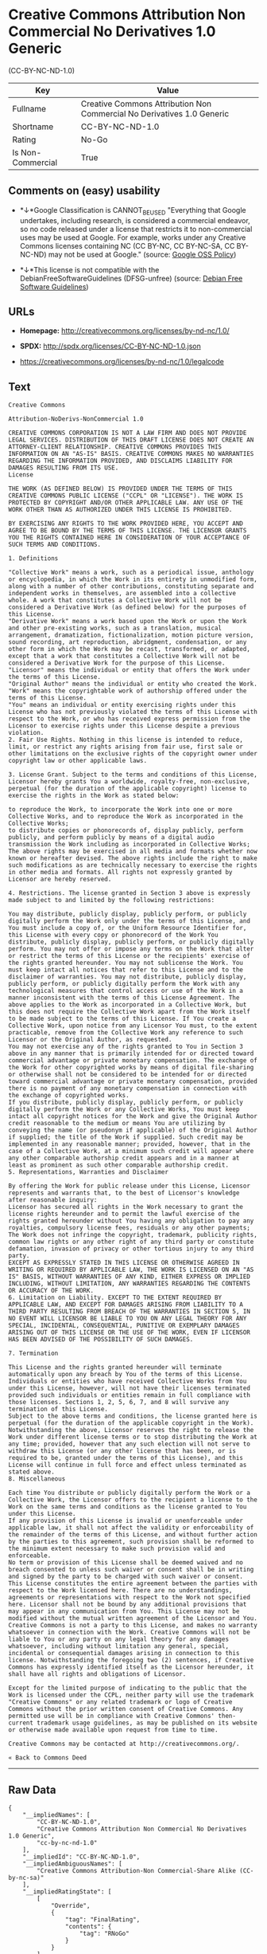 * Creative Commons Attribution Non Commercial No Derivatives 1.0 Generic
(CC-BY-NC-ND-1.0)

| Key                 | Value                                                                    |
|---------------------+--------------------------------------------------------------------------|
| Fullname            | Creative Commons Attribution Non Commercial No Derivatives 1.0 Generic   |
| Shortname           | CC-BY-NC-ND-1.0                                                          |
| Rating              | No-Go                                                                    |
| Is Non-Commercial   | True                                                                     |

** Comments on (easy) usability

- *↓*Google Classification is CANNOT_BE_USED "Everything that Google
  undertakes, including research, is considered a commercial endeavor,
  so no code released under a license that restricts it to
  non-commercial uses may be used at Google. For example, works under
  any Creative Commons licenses containing NC (CC BY-NC, CC BY-NC-SA, CC
  BY-NC-ND) may not be used at Google." (source:
  [[https://opensource.google.com/docs/thirdparty/licenses/][Google OSS
  Policy]])

- *↓*This license is not compatible with the
  DebianFreeSoftwareGuidelines (DFSG-unfree) (source:
  [[https://wiki.debian.org/DFSGLicenses][Debian Free Software
  Guidelines]])

** URLs

- *Homepage:* http://creativecommons.org/licenses/by-nd-nc/1.0/

- *SPDX:* http://spdx.org/licenses/CC-BY-NC-ND-1.0.json

- https://creativecommons.org/licenses/by-nd-nc/1.0/legalcode

** Text

#+BEGIN_EXAMPLE
    Creative Commons

    Attribution-NoDerivs-NonCommercial 1.0

    CREATIVE COMMONS CORPORATION IS NOT A LAW FIRM AND DOES NOT PROVIDE LEGAL SERVICES. DISTRIBUTION OF THIS DRAFT LICENSE DOES NOT CREATE AN ATTORNEY-CLIENT RELATIONSHIP. CREATIVE COMMONS PROVIDES THIS INFORMATION ON AN "AS-IS" BASIS. CREATIVE COMMONS MAKES NO WARRANTIES REGARDING THE INFORMATION PROVIDED, AND DISCLAIMS LIABILITY FOR DAMAGES RESULTING FROM ITS USE.
    License

    THE WORK (AS DEFINED BELOW) IS PROVIDED UNDER THE TERMS OF THIS CREATIVE COMMONS PUBLIC LICENSE ("CCPL" OR "LICENSE"). THE WORK IS PROTECTED BY COPYRIGHT AND/OR OTHER APPLICABLE LAW. ANY USE OF THE WORK OTHER THAN AS AUTHORIZED UNDER THIS LICENSE IS PROHIBITED.

    BY EXERCISING ANY RIGHTS TO THE WORK PROVIDED HERE, YOU ACCEPT AND AGREE TO BE BOUND BY THE TERMS OF THIS LICENSE. THE LICENSOR GRANTS YOU THE RIGHTS CONTAINED HERE IN CONSIDERATION OF YOUR ACCEPTANCE OF SUCH TERMS AND CONDITIONS.

    1. Definitions

    "Collective Work" means a work, such as a periodical issue, anthology or encyclopedia, in which the Work in its entirety in unmodified form, along with a number of other contributions, constituting separate and independent works in themselves, are assembled into a collective whole. A work that constitutes a Collective Work will not be considered a Derivative Work (as defined below) for the purposes of this License.
    "Derivative Work" means a work based upon the Work or upon the Work and other pre-existing works, such as a translation, musical arrangement, dramatization, fictionalization, motion picture version, sound recording, art reproduction, abridgment, condensation, or any other form in which the Work may be recast, transformed, or adapted, except that a work that constitutes a Collective Work will not be considered a Derivative Work for the purpose of this License.
    "Licensor" means the individual or entity that offers the Work under the terms of this License.
    "Original Author" means the individual or entity who created the Work.
    "Work" means the copyrightable work of authorship offered under the terms of this License.
    "You" means an individual or entity exercising rights under this License who has not previously violated the terms of this License with respect to the Work, or who has received express permission from the Licensor to exercise rights under this License despite a previous violation.
    2. Fair Use Rights. Nothing in this license is intended to reduce, limit, or restrict any rights arising from fair use, first sale or other limitations on the exclusive rights of the copyright owner under copyright law or other applicable laws.

    3. License Grant. Subject to the terms and conditions of this License, Licensor hereby grants You a worldwide, royalty-free, non-exclusive, perpetual (for the duration of the applicable copyright) license to exercise the rights in the Work as stated below:

    to reproduce the Work, to incorporate the Work into one or more Collective Works, and to reproduce the Work as incorporated in the Collective Works;
    to distribute copies or phonorecords of, display publicly, perform publicly, and perform publicly by means of a digital audio transmission the Work including as incorporated in Collective Works;
    The above rights may be exercised in all media and formats whether now known or hereafter devised. The above rights include the right to make such modifications as are technically necessary to exercise the rights in other media and formats. All rights not expressly granted by Licensor are hereby reserved.

    4. Restrictions. The license granted in Section 3 above is expressly made subject to and limited by the following restrictions:

    You may distribute, publicly display, publicly perform, or publicly digitally perform the Work only under the terms of this License, and You must include a copy of, or the Uniform Resource Identifier for, this License with every copy or phonorecord of the Work You distribute, publicly display, publicly perform, or publicly digitally perform. You may not offer or impose any terms on the Work that alter or restrict the terms of this License or the recipients' exercise of the rights granted hereunder. You may not sublicense the Work. You must keep intact all notices that refer to this License and to the disclaimer of warranties. You may not distribute, publicly display, publicly perform, or publicly digitally perform the Work with any technological measures that control access or use of the Work in a manner inconsistent with the terms of this License Agreement. The above applies to the Work as incorporated in a Collective Work, but this does not require the Collective Work apart from the Work itself to be made subject to the terms of this License. If You create a Collective Work, upon notice from any Licensor You must, to the extent practicable, remove from the Collective Work any reference to such Licensor or the Original Author, as requested.
    You may not exercise any of the rights granted to You in Section 3 above in any manner that is primarily intended for or directed toward commercial advantage or private monetary compensation. The exchange of the Work for other copyrighted works by means of digital file-sharing or otherwise shall not be considered to be intended for or directed toward commercial advantage or private monetary compensation, provided there is no payment of any monetary compensation in connection with the exchange of copyrighted works.
    If you distribute, publicly display, publicly perform, or publicly digitally perform the Work or any Collective Works, You must keep intact all copyright notices for the Work and give the Original Author credit reasonable to the medium or means You are utilizing by conveying the name (or pseudonym if applicable) of the Original Author if supplied; the title of the Work if supplied. Such credit may be implemented in any reasonable manner; provided, however, that in the case of a Collective Work, at a minimum such credit will appear where any other comparable authorship credit appears and in a manner at least as prominent as such other comparable authorship credit.
    5. Representations, Warranties and Disclaimer

    By offering the Work for public release under this License, Licensor represents and warrants that, to the best of Licensor's knowledge after reasonable inquiry:
    Licensor has secured all rights in the Work necessary to grant the license rights hereunder and to permit the lawful exercise of the rights granted hereunder without You having any obligation to pay any royalties, compulsory license fees, residuals or any other payments;
    The Work does not infringe the copyright, trademark, publicity rights, common law rights or any other right of any third party or constitute defamation, invasion of privacy or other tortious injury to any third party.
    EXCEPT AS EXPRESSLY STATED IN THIS LICENSE OR OTHERWISE AGREED IN WRITING OR REQUIRED BY APPLICABLE LAW, THE WORK IS LICENSED ON AN "AS IS" BASIS, WITHOUT WARRANTIES OF ANY KIND, EITHER EXPRESS OR IMPLIED INCLUDING, WITHOUT LIMITATION, ANY WARRANTIES REGARDING THE CONTENTS OR ACCURACY OF THE WORK.
    6. Limitation on Liability. EXCEPT TO THE EXTENT REQUIRED BY APPLICABLE LAW, AND EXCEPT FOR DAMAGES ARISING FROM LIABILITY TO A THIRD PARTY RESULTING FROM BREACH OF THE WARRANTIES IN SECTION 5, IN NO EVENT WILL LICENSOR BE LIABLE TO YOU ON ANY LEGAL THEORY FOR ANY SPECIAL, INCIDENTAL, CONSEQUENTIAL, PUNITIVE OR EXEMPLARY DAMAGES ARISING OUT OF THIS LICENSE OR THE USE OF THE WORK, EVEN IF LICENSOR HAS BEEN ADVISED OF THE POSSIBILITY OF SUCH DAMAGES.

    7. Termination

    This License and the rights granted hereunder will terminate automatically upon any breach by You of the terms of this License. Individuals or entities who have received Collective Works from You under this License, however, will not have their licenses terminated provided such individuals or entities remain in full compliance with those licenses. Sections 1, 2, 5, 6, 7, and 8 will survive any termination of this License.
    Subject to the above terms and conditions, the license granted here is perpetual (for the duration of the applicable copyright in the Work). Notwithstanding the above, Licensor reserves the right to release the Work under different license terms or to stop distributing the Work at any time; provided, however that any such election will not serve to withdraw this License (or any other license that has been, or is required to be, granted under the terms of this License), and this License will continue in full force and effect unless terminated as stated above.
    8. Miscellaneous

    Each time You distribute or publicly digitally perform the Work or a Collective Work, the Licensor offers to the recipient a license to the Work on the same terms and conditions as the license granted to You under this License.
    If any provision of this License is invalid or unenforceable under applicable law, it shall not affect the validity or enforceability of the remainder of the terms of this License, and without further action by the parties to this agreement, such provision shall be reformed to the minimum extent necessary to make such provision valid and enforceable.
    No term or provision of this License shall be deemed waived and no breach consented to unless such waiver or consent shall be in writing and signed by the party to be charged with such waiver or consent.
    This License constitutes the entire agreement between the parties with respect to the Work licensed here. There are no understandings, agreements or representations with respect to the Work not specified here. Licensor shall not be bound by any additional provisions that may appear in any communication from You. This License may not be modified without the mutual written agreement of the Licensor and You.
    Creative Commons is not a party to this License, and makes no warranty whatsoever in connection with the Work. Creative Commons will not be liable to You or any party on any legal theory for any damages whatsoever, including without limitation any general, special, incidental or consequential damages arising in connection to this license. Notwithstanding the foregoing two (2) sentences, if Creative Commons has expressly identified itself as the Licensor hereunder, it shall have all rights and obligations of Licensor.

    Except for the limited purpose of indicating to the public that the Work is licensed under the CCPL, neither party will use the trademark "Creative Commons" or any related trademark or logo of Creative Commons without the prior written consent of Creative Commons. Any permitted use will be in compliance with Creative Commons' then-current trademark usage guidelines, as may be published on its website or otherwise made available upon request from time to time.

    Creative Commons may be contacted at http://creativecommons.org/.

    « Back to Commons Deed
#+END_EXAMPLE

--------------

** Raw Data

#+BEGIN_EXAMPLE
    {
        "__impliedNames": [
            "CC-BY-NC-ND-1.0",
            "Creative Commons Attribution Non Commercial No Derivatives 1.0 Generic",
            "cc-by-nc-nd-1.0"
        ],
        "__impliedId": "CC-BY-NC-ND-1.0",
        "__impliedAmbiguousNames": [
            "Creative Commons Attribution-Non Commercial-Share Alike (CC-by-nc-sa)"
        ],
        "__impliedRatingState": [
            [
                "Override",
                {
                    "tag": "FinalRating",
                    "contents": {
                        "tag": "RNoGo"
                    }
                }
            ]
        ],
        "__impliedNonCommercial": true,
        "facts": {
            "LicenseName": {
                "implications": {
                    "__impliedNames": [
                        "CC-BY-NC-ND-1.0",
                        "CC-BY-NC-ND-1.0",
                        "Creative Commons Attribution Non Commercial No Derivatives 1.0 Generic",
                        "cc-by-nc-nd-1.0"
                    ],
                    "__impliedId": "CC-BY-NC-ND-1.0"
                },
                "shortname": "CC-BY-NC-ND-1.0",
                "otherNames": [
                    "CC-BY-NC-ND-1.0",
                    "Creative Commons Attribution Non Commercial No Derivatives 1.0 Generic",
                    "cc-by-nc-nd-1.0"
                ]
            },
            "SPDX": {
                "isSPDXLicenseDeprecated": false,
                "spdxFullName": "Creative Commons Attribution Non Commercial No Derivatives 1.0 Generic",
                "spdxDetailsURL": "http://spdx.org/licenses/CC-BY-NC-ND-1.0.json",
                "_sourceURL": "https://spdx.org/licenses/CC-BY-NC-ND-1.0.html",
                "spdxLicIsOSIApproved": false,
                "spdxSeeAlso": [
                    "https://creativecommons.org/licenses/by-nd-nc/1.0/legalcode"
                ],
                "_implications": {
                    "__impliedNames": [
                        "CC-BY-NC-ND-1.0",
                        "Creative Commons Attribution Non Commercial No Derivatives 1.0 Generic"
                    ],
                    "__impliedId": "CC-BY-NC-ND-1.0",
                    "__impliedURLs": [
                        [
                            "SPDX",
                            "http://spdx.org/licenses/CC-BY-NC-ND-1.0.json"
                        ],
                        [
                            null,
                            "https://creativecommons.org/licenses/by-nd-nc/1.0/legalcode"
                        ]
                    ]
                },
                "spdxLicenseId": "CC-BY-NC-ND-1.0"
            },
            "Scancode": {
                "otherUrls": [
                    "http://creativecommons.org/licenses/by-nd-nc/1.0/legalcode",
                    "https://creativecommons.org/licenses/by-nd-nc/1.0/legalcode"
                ],
                "homepageUrl": "http://creativecommons.org/licenses/by-nd-nc/1.0/",
                "shortName": "CC-BY-NC-ND-1.0",
                "textUrls": null,
                "text": "Creative Commons\n\nAttribution-NoDerivs-NonCommercial 1.0\n\nCREATIVE COMMONS CORPORATION IS NOT A LAW FIRM AND DOES NOT PROVIDE LEGAL SERVICES. DISTRIBUTION OF THIS DRAFT LICENSE DOES NOT CREATE AN ATTORNEY-CLIENT RELATIONSHIP. CREATIVE COMMONS PROVIDES THIS INFORMATION ON AN \"AS-IS\" BASIS. CREATIVE COMMONS MAKES NO WARRANTIES REGARDING THE INFORMATION PROVIDED, AND DISCLAIMS LIABILITY FOR DAMAGES RESULTING FROM ITS USE.\nLicense\n\nTHE WORK (AS DEFINED BELOW) IS PROVIDED UNDER THE TERMS OF THIS CREATIVE COMMONS PUBLIC LICENSE (\"CCPL\" OR \"LICENSE\"). THE WORK IS PROTECTED BY COPYRIGHT AND/OR OTHER APPLICABLE LAW. ANY USE OF THE WORK OTHER THAN AS AUTHORIZED UNDER THIS LICENSE IS PROHIBITED.\n\nBY EXERCISING ANY RIGHTS TO THE WORK PROVIDED HERE, YOU ACCEPT AND AGREE TO BE BOUND BY THE TERMS OF THIS LICENSE. THE LICENSOR GRANTS YOU THE RIGHTS CONTAINED HERE IN CONSIDERATION OF YOUR ACCEPTANCE OF SUCH TERMS AND CONDITIONS.\n\n1. Definitions\n\n\"Collective Work\" means a work, such as a periodical issue, anthology or encyclopedia, in which the Work in its entirety in unmodified form, along with a number of other contributions, constituting separate and independent works in themselves, are assembled into a collective whole. A work that constitutes a Collective Work will not be considered a Derivative Work (as defined below) for the purposes of this License.\n\"Derivative Work\" means a work based upon the Work or upon the Work and other pre-existing works, such as a translation, musical arrangement, dramatization, fictionalization, motion picture version, sound recording, art reproduction, abridgment, condensation, or any other form in which the Work may be recast, transformed, or adapted, except that a work that constitutes a Collective Work will not be considered a Derivative Work for the purpose of this License.\n\"Licensor\" means the individual or entity that offers the Work under the terms of this License.\n\"Original Author\" means the individual or entity who created the Work.\n\"Work\" means the copyrightable work of authorship offered under the terms of this License.\n\"You\" means an individual or entity exercising rights under this License who has not previously violated the terms of this License with respect to the Work, or who has received express permission from the Licensor to exercise rights under this License despite a previous violation.\n2. Fair Use Rights. Nothing in this license is intended to reduce, limit, or restrict any rights arising from fair use, first sale or other limitations on the exclusive rights of the copyright owner under copyright law or other applicable laws.\n\n3. License Grant. Subject to the terms and conditions of this License, Licensor hereby grants You a worldwide, royalty-free, non-exclusive, perpetual (for the duration of the applicable copyright) license to exercise the rights in the Work as stated below:\n\nto reproduce the Work, to incorporate the Work into one or more Collective Works, and to reproduce the Work as incorporated in the Collective Works;\nto distribute copies or phonorecords of, display publicly, perform publicly, and perform publicly by means of a digital audio transmission the Work including as incorporated in Collective Works;\nThe above rights may be exercised in all media and formats whether now known or hereafter devised. The above rights include the right to make such modifications as are technically necessary to exercise the rights in other media and formats. All rights not expressly granted by Licensor are hereby reserved.\n\n4. Restrictions. The license granted in Section 3 above is expressly made subject to and limited by the following restrictions:\n\nYou may distribute, publicly display, publicly perform, or publicly digitally perform the Work only under the terms of this License, and You must include a copy of, or the Uniform Resource Identifier for, this License with every copy or phonorecord of the Work You distribute, publicly display, publicly perform, or publicly digitally perform. You may not offer or impose any terms on the Work that alter or restrict the terms of this License or the recipients' exercise of the rights granted hereunder. You may not sublicense the Work. You must keep intact all notices that refer to this License and to the disclaimer of warranties. You may not distribute, publicly display, publicly perform, or publicly digitally perform the Work with any technological measures that control access or use of the Work in a manner inconsistent with the terms of this License Agreement. The above applies to the Work as incorporated in a Collective Work, but this does not require the Collective Work apart from the Work itself to be made subject to the terms of this License. If You create a Collective Work, upon notice from any Licensor You must, to the extent practicable, remove from the Collective Work any reference to such Licensor or the Original Author, as requested.\nYou may not exercise any of the rights granted to You in Section 3 above in any manner that is primarily intended for or directed toward commercial advantage or private monetary compensation. The exchange of the Work for other copyrighted works by means of digital file-sharing or otherwise shall not be considered to be intended for or directed toward commercial advantage or private monetary compensation, provided there is no payment of any monetary compensation in connection with the exchange of copyrighted works.\nIf you distribute, publicly display, publicly perform, or publicly digitally perform the Work or any Collective Works, You must keep intact all copyright notices for the Work and give the Original Author credit reasonable to the medium or means You are utilizing by conveying the name (or pseudonym if applicable) of the Original Author if supplied; the title of the Work if supplied. Such credit may be implemented in any reasonable manner; provided, however, that in the case of a Collective Work, at a minimum such credit will appear where any other comparable authorship credit appears and in a manner at least as prominent as such other comparable authorship credit.\n5. Representations, Warranties and Disclaimer\n\nBy offering the Work for public release under this License, Licensor represents and warrants that, to the best of Licensor's knowledge after reasonable inquiry:\nLicensor has secured all rights in the Work necessary to grant the license rights hereunder and to permit the lawful exercise of the rights granted hereunder without You having any obligation to pay any royalties, compulsory license fees, residuals or any other payments;\nThe Work does not infringe the copyright, trademark, publicity rights, common law rights or any other right of any third party or constitute defamation, invasion of privacy or other tortious injury to any third party.\nEXCEPT AS EXPRESSLY STATED IN THIS LICENSE OR OTHERWISE AGREED IN WRITING OR REQUIRED BY APPLICABLE LAW, THE WORK IS LICENSED ON AN \"AS IS\" BASIS, WITHOUT WARRANTIES OF ANY KIND, EITHER EXPRESS OR IMPLIED INCLUDING, WITHOUT LIMITATION, ANY WARRANTIES REGARDING THE CONTENTS OR ACCURACY OF THE WORK.\n6. Limitation on Liability. EXCEPT TO THE EXTENT REQUIRED BY APPLICABLE LAW, AND EXCEPT FOR DAMAGES ARISING FROM LIABILITY TO A THIRD PARTY RESULTING FROM BREACH OF THE WARRANTIES IN SECTION 5, IN NO EVENT WILL LICENSOR BE LIABLE TO YOU ON ANY LEGAL THEORY FOR ANY SPECIAL, INCIDENTAL, CONSEQUENTIAL, PUNITIVE OR EXEMPLARY DAMAGES ARISING OUT OF THIS LICENSE OR THE USE OF THE WORK, EVEN IF LICENSOR HAS BEEN ADVISED OF THE POSSIBILITY OF SUCH DAMAGES.\n\n7. Termination\n\nThis License and the rights granted hereunder will terminate automatically upon any breach by You of the terms of this License. Individuals or entities who have received Collective Works from You under this License, however, will not have their licenses terminated provided such individuals or entities remain in full compliance with those licenses. Sections 1, 2, 5, 6, 7, and 8 will survive any termination of this License.\nSubject to the above terms and conditions, the license granted here is perpetual (for the duration of the applicable copyright in the Work). Notwithstanding the above, Licensor reserves the right to release the Work under different license terms or to stop distributing the Work at any time; provided, however that any such election will not serve to withdraw this License (or any other license that has been, or is required to be, granted under the terms of this License), and this License will continue in full force and effect unless terminated as stated above.\n8. Miscellaneous\n\nEach time You distribute or publicly digitally perform the Work or a Collective Work, the Licensor offers to the recipient a license to the Work on the same terms and conditions as the license granted to You under this License.\nIf any provision of this License is invalid or unenforceable under applicable law, it shall not affect the validity or enforceability of the remainder of the terms of this License, and without further action by the parties to this agreement, such provision shall be reformed to the minimum extent necessary to make such provision valid and enforceable.\nNo term or provision of this License shall be deemed waived and no breach consented to unless such waiver or consent shall be in writing and signed by the party to be charged with such waiver or consent.\nThis License constitutes the entire agreement between the parties with respect to the Work licensed here. There are no understandings, agreements or representations with respect to the Work not specified here. Licensor shall not be bound by any additional provisions that may appear in any communication from You. This License may not be modified without the mutual written agreement of the Licensor and You.\nCreative Commons is not a party to this License, and makes no warranty whatsoever in connection with the Work. Creative Commons will not be liable to You or any party on any legal theory for any damages whatsoever, including without limitation any general, special, incidental or consequential damages arising in connection to this license. Notwithstanding the foregoing two (2) sentences, if Creative Commons has expressly identified itself as the Licensor hereunder, it shall have all rights and obligations of Licensor.\n\nExcept for the limited purpose of indicating to the public that the Work is licensed under the CCPL, neither party will use the trademark \"Creative Commons\" or any related trademark or logo of Creative Commons without the prior written consent of Creative Commons. Any permitted use will be in compliance with Creative Commons' then-current trademark usage guidelines, as may be published on its website or otherwise made available upon request from time to time.\n\nCreative Commons may be contacted at http://creativecommons.org/.\n\nÃÂ« Back to Commons Deed",
                "category": "Free Restricted",
                "osiUrl": null,
                "owner": "Creative Commons",
                "_sourceURL": "https://github.com/nexB/scancode-toolkit/blob/develop/src/licensedcode/data/licenses/cc-by-nc-nd-1.0.yml",
                "key": "cc-by-nc-nd-1.0",
                "name": "Creative Commons Attribution Non-Commercial No Derivatives License 1.0",
                "spdxId": "CC-BY-NC-ND-1.0",
                "_implications": {
                    "__impliedNames": [
                        "cc-by-nc-nd-1.0",
                        "CC-BY-NC-ND-1.0",
                        "CC-BY-NC-ND-1.0"
                    ],
                    "__impliedId": "CC-BY-NC-ND-1.0",
                    "__impliedText": "Creative Commons\n\nAttribution-NoDerivs-NonCommercial 1.0\n\nCREATIVE COMMONS CORPORATION IS NOT A LAW FIRM AND DOES NOT PROVIDE LEGAL SERVICES. DISTRIBUTION OF THIS DRAFT LICENSE DOES NOT CREATE AN ATTORNEY-CLIENT RELATIONSHIP. CREATIVE COMMONS PROVIDES THIS INFORMATION ON AN \"AS-IS\" BASIS. CREATIVE COMMONS MAKES NO WARRANTIES REGARDING THE INFORMATION PROVIDED, AND DISCLAIMS LIABILITY FOR DAMAGES RESULTING FROM ITS USE.\nLicense\n\nTHE WORK (AS DEFINED BELOW) IS PROVIDED UNDER THE TERMS OF THIS CREATIVE COMMONS PUBLIC LICENSE (\"CCPL\" OR \"LICENSE\"). THE WORK IS PROTECTED BY COPYRIGHT AND/OR OTHER APPLICABLE LAW. ANY USE OF THE WORK OTHER THAN AS AUTHORIZED UNDER THIS LICENSE IS PROHIBITED.\n\nBY EXERCISING ANY RIGHTS TO THE WORK PROVIDED HERE, YOU ACCEPT AND AGREE TO BE BOUND BY THE TERMS OF THIS LICENSE. THE LICENSOR GRANTS YOU THE RIGHTS CONTAINED HERE IN CONSIDERATION OF YOUR ACCEPTANCE OF SUCH TERMS AND CONDITIONS.\n\n1. Definitions\n\n\"Collective Work\" means a work, such as a periodical issue, anthology or encyclopedia, in which the Work in its entirety in unmodified form, along with a number of other contributions, constituting separate and independent works in themselves, are assembled into a collective whole. A work that constitutes a Collective Work will not be considered a Derivative Work (as defined below) for the purposes of this License.\n\"Derivative Work\" means a work based upon the Work or upon the Work and other pre-existing works, such as a translation, musical arrangement, dramatization, fictionalization, motion picture version, sound recording, art reproduction, abridgment, condensation, or any other form in which the Work may be recast, transformed, or adapted, except that a work that constitutes a Collective Work will not be considered a Derivative Work for the purpose of this License.\n\"Licensor\" means the individual or entity that offers the Work under the terms of this License.\n\"Original Author\" means the individual or entity who created the Work.\n\"Work\" means the copyrightable work of authorship offered under the terms of this License.\n\"You\" means an individual or entity exercising rights under this License who has not previously violated the terms of this License with respect to the Work, or who has received express permission from the Licensor to exercise rights under this License despite a previous violation.\n2. Fair Use Rights. Nothing in this license is intended to reduce, limit, or restrict any rights arising from fair use, first sale or other limitations on the exclusive rights of the copyright owner under copyright law or other applicable laws.\n\n3. License Grant. Subject to the terms and conditions of this License, Licensor hereby grants You a worldwide, royalty-free, non-exclusive, perpetual (for the duration of the applicable copyright) license to exercise the rights in the Work as stated below:\n\nto reproduce the Work, to incorporate the Work into one or more Collective Works, and to reproduce the Work as incorporated in the Collective Works;\nto distribute copies or phonorecords of, display publicly, perform publicly, and perform publicly by means of a digital audio transmission the Work including as incorporated in Collective Works;\nThe above rights may be exercised in all media and formats whether now known or hereafter devised. The above rights include the right to make such modifications as are technically necessary to exercise the rights in other media and formats. All rights not expressly granted by Licensor are hereby reserved.\n\n4. Restrictions. The license granted in Section 3 above is expressly made subject to and limited by the following restrictions:\n\nYou may distribute, publicly display, publicly perform, or publicly digitally perform the Work only under the terms of this License, and You must include a copy of, or the Uniform Resource Identifier for, this License with every copy or phonorecord of the Work You distribute, publicly display, publicly perform, or publicly digitally perform. You may not offer or impose any terms on the Work that alter or restrict the terms of this License or the recipients' exercise of the rights granted hereunder. You may not sublicense the Work. You must keep intact all notices that refer to this License and to the disclaimer of warranties. You may not distribute, publicly display, publicly perform, or publicly digitally perform the Work with any technological measures that control access or use of the Work in a manner inconsistent with the terms of this License Agreement. The above applies to the Work as incorporated in a Collective Work, but this does not require the Collective Work apart from the Work itself to be made subject to the terms of this License. If You create a Collective Work, upon notice from any Licensor You must, to the extent practicable, remove from the Collective Work any reference to such Licensor or the Original Author, as requested.\nYou may not exercise any of the rights granted to You in Section 3 above in any manner that is primarily intended for or directed toward commercial advantage or private monetary compensation. The exchange of the Work for other copyrighted works by means of digital file-sharing or otherwise shall not be considered to be intended for or directed toward commercial advantage or private monetary compensation, provided there is no payment of any monetary compensation in connection with the exchange of copyrighted works.\nIf you distribute, publicly display, publicly perform, or publicly digitally perform the Work or any Collective Works, You must keep intact all copyright notices for the Work and give the Original Author credit reasonable to the medium or means You are utilizing by conveying the name (or pseudonym if applicable) of the Original Author if supplied; the title of the Work if supplied. Such credit may be implemented in any reasonable manner; provided, however, that in the case of a Collective Work, at a minimum such credit will appear where any other comparable authorship credit appears and in a manner at least as prominent as such other comparable authorship credit.\n5. Representations, Warranties and Disclaimer\n\nBy offering the Work for public release under this License, Licensor represents and warrants that, to the best of Licensor's knowledge after reasonable inquiry:\nLicensor has secured all rights in the Work necessary to grant the license rights hereunder and to permit the lawful exercise of the rights granted hereunder without You having any obligation to pay any royalties, compulsory license fees, residuals or any other payments;\nThe Work does not infringe the copyright, trademark, publicity rights, common law rights or any other right of any third party or constitute defamation, invasion of privacy or other tortious injury to any third party.\nEXCEPT AS EXPRESSLY STATED IN THIS LICENSE OR OTHERWISE AGREED IN WRITING OR REQUIRED BY APPLICABLE LAW, THE WORK IS LICENSED ON AN \"AS IS\" BASIS, WITHOUT WARRANTIES OF ANY KIND, EITHER EXPRESS OR IMPLIED INCLUDING, WITHOUT LIMITATION, ANY WARRANTIES REGARDING THE CONTENTS OR ACCURACY OF THE WORK.\n6. Limitation on Liability. EXCEPT TO THE EXTENT REQUIRED BY APPLICABLE LAW, AND EXCEPT FOR DAMAGES ARISING FROM LIABILITY TO A THIRD PARTY RESULTING FROM BREACH OF THE WARRANTIES IN SECTION 5, IN NO EVENT WILL LICENSOR BE LIABLE TO YOU ON ANY LEGAL THEORY FOR ANY SPECIAL, INCIDENTAL, CONSEQUENTIAL, PUNITIVE OR EXEMPLARY DAMAGES ARISING OUT OF THIS LICENSE OR THE USE OF THE WORK, EVEN IF LICENSOR HAS BEEN ADVISED OF THE POSSIBILITY OF SUCH DAMAGES.\n\n7. Termination\n\nThis License and the rights granted hereunder will terminate automatically upon any breach by You of the terms of this License. Individuals or entities who have received Collective Works from You under this License, however, will not have their licenses terminated provided such individuals or entities remain in full compliance with those licenses. Sections 1, 2, 5, 6, 7, and 8 will survive any termination of this License.\nSubject to the above terms and conditions, the license granted here is perpetual (for the duration of the applicable copyright in the Work). Notwithstanding the above, Licensor reserves the right to release the Work under different license terms or to stop distributing the Work at any time; provided, however that any such election will not serve to withdraw this License (or any other license that has been, or is required to be, granted under the terms of this License), and this License will continue in full force and effect unless terminated as stated above.\n8. Miscellaneous\n\nEach time You distribute or publicly digitally perform the Work or a Collective Work, the Licensor offers to the recipient a license to the Work on the same terms and conditions as the license granted to You under this License.\nIf any provision of this License is invalid or unenforceable under applicable law, it shall not affect the validity or enforceability of the remainder of the terms of this License, and without further action by the parties to this agreement, such provision shall be reformed to the minimum extent necessary to make such provision valid and enforceable.\nNo term or provision of this License shall be deemed waived and no breach consented to unless such waiver or consent shall be in writing and signed by the party to be charged with such waiver or consent.\nThis License constitutes the entire agreement between the parties with respect to the Work licensed here. There are no understandings, agreements or representations with respect to the Work not specified here. Licensor shall not be bound by any additional provisions that may appear in any communication from You. This License may not be modified without the mutual written agreement of the Licensor and You.\nCreative Commons is not a party to this License, and makes no warranty whatsoever in connection with the Work. Creative Commons will not be liable to You or any party on any legal theory for any damages whatsoever, including without limitation any general, special, incidental or consequential damages arising in connection to this license. Notwithstanding the foregoing two (2) sentences, if Creative Commons has expressly identified itself as the Licensor hereunder, it shall have all rights and obligations of Licensor.\n\nExcept for the limited purpose of indicating to the public that the Work is licensed under the CCPL, neither party will use the trademark \"Creative Commons\" or any related trademark or logo of Creative Commons without the prior written consent of Creative Commons. Any permitted use will be in compliance with Creative Commons' then-current trademark usage guidelines, as may be published on its website or otherwise made available upon request from time to time.\n\nCreative Commons may be contacted at http://creativecommons.org/.\n\nÂ« Back to Commons Deed",
                    "__impliedURLs": [
                        [
                            "Homepage",
                            "http://creativecommons.org/licenses/by-nd-nc/1.0/"
                        ],
                        [
                            null,
                            "http://creativecommons.org/licenses/by-nd-nc/1.0/legalcode"
                        ],
                        [
                            null,
                            "https://creativecommons.org/licenses/by-nd-nc/1.0/legalcode"
                        ]
                    ]
                }
            },
            "Debian Free Software Guidelines": {
                "LicenseName": "Creative Commons Attribution-Non Commercial-Share Alike (CC-by-nc-sa)",
                "State": "DFSGInCompatible",
                "_sourceURL": "https://wiki.debian.org/DFSGLicenses",
                "_implications": {
                    "__impliedNames": [
                        "CC-BY-NC-ND-1.0"
                    ],
                    "__impliedAmbiguousNames": [
                        "Creative Commons Attribution-Non Commercial-Share Alike (CC-by-nc-sa)"
                    ],
                    "__impliedJudgement": [
                        [
                            "Debian Free Software Guidelines",
                            {
                                "tag": "NegativeJudgement",
                                "contents": "This license is not compatible with the DebianFreeSoftwareGuidelines (DFSG-unfree)"
                            }
                        ]
                    ]
                },
                "Comment": null,
                "LicenseId": "CC-BY-NC-ND-1.0"
            },
            "Override": {
                "oNonCommecrial": true,
                "implications": {
                    "__impliedNames": [
                        "CC-BY-NC-ND-1.0"
                    ],
                    "__impliedId": "CC-BY-NC-ND-1.0",
                    "__impliedRatingState": [
                        [
                            "Override",
                            {
                                "tag": "FinalRating",
                                "contents": {
                                    "tag": "RNoGo"
                                }
                            }
                        ]
                    ],
                    "__impliedNonCommercial": true
                },
                "oName": "CC-BY-NC-ND-1.0",
                "oOtherLicenseIds": [],
                "oCompatibiliets": null,
                "oDescription": null,
                "oJudgement": null,
                "oRatingState": {
                    "tag": "FinalRating",
                    "contents": {
                        "tag": "RNoGo"
                    }
                }
            },
            "Google OSS Policy": {
                "rating": "CANNOT_BE_USED",
                "_sourceURL": "https://opensource.google.com/docs/thirdparty/licenses/",
                "id": "CC-BY-NC-ND-1.0",
                "_implications": {
                    "__impliedNames": [
                        "CC-BY-NC-ND-1.0"
                    ],
                    "__impliedJudgement": [
                        [
                            "Google OSS Policy",
                            {
                                "tag": "NegativeJudgement",
                                "contents": "Google Classification is CANNOT_BE_USED \"Everything that Google undertakes, including research, is considered a commercial endeavor, so no code released under a license that restricts it to non-commercial uses may be used at Google. For example, works under any Creative Commons licenses containing NC (CC BY-NC, CC BY-NC-SA, CC BY-NC-ND) may not be used at Google.\""
                            }
                        ]
                    ]
                },
                "description": "Everything that Google undertakes, including research, is considered a commercial endeavor, so no code released under a license that restricts it to non-commercial uses may be used at Google. For example, works under any Creative Commons licenses containing NC (CC BY-NC, CC BY-NC-SA, CC BY-NC-ND) may not be used at Google."
            }
        },
        "__impliedJudgement": [
            [
                "Debian Free Software Guidelines",
                {
                    "tag": "NegativeJudgement",
                    "contents": "This license is not compatible with the DebianFreeSoftwareGuidelines (DFSG-unfree)"
                }
            ],
            [
                "Google OSS Policy",
                {
                    "tag": "NegativeJudgement",
                    "contents": "Google Classification is CANNOT_BE_USED \"Everything that Google undertakes, including research, is considered a commercial endeavor, so no code released under a license that restricts it to non-commercial uses may be used at Google. For example, works under any Creative Commons licenses containing NC (CC BY-NC, CC BY-NC-SA, CC BY-NC-ND) may not be used at Google.\""
                }
            ]
        ],
        "__impliedText": "Creative Commons\n\nAttribution-NoDerivs-NonCommercial 1.0\n\nCREATIVE COMMONS CORPORATION IS NOT A LAW FIRM AND DOES NOT PROVIDE LEGAL SERVICES. DISTRIBUTION OF THIS DRAFT LICENSE DOES NOT CREATE AN ATTORNEY-CLIENT RELATIONSHIP. CREATIVE COMMONS PROVIDES THIS INFORMATION ON AN \"AS-IS\" BASIS. CREATIVE COMMONS MAKES NO WARRANTIES REGARDING THE INFORMATION PROVIDED, AND DISCLAIMS LIABILITY FOR DAMAGES RESULTING FROM ITS USE.\nLicense\n\nTHE WORK (AS DEFINED BELOW) IS PROVIDED UNDER THE TERMS OF THIS CREATIVE COMMONS PUBLIC LICENSE (\"CCPL\" OR \"LICENSE\"). THE WORK IS PROTECTED BY COPYRIGHT AND/OR OTHER APPLICABLE LAW. ANY USE OF THE WORK OTHER THAN AS AUTHORIZED UNDER THIS LICENSE IS PROHIBITED.\n\nBY EXERCISING ANY RIGHTS TO THE WORK PROVIDED HERE, YOU ACCEPT AND AGREE TO BE BOUND BY THE TERMS OF THIS LICENSE. THE LICENSOR GRANTS YOU THE RIGHTS CONTAINED HERE IN CONSIDERATION OF YOUR ACCEPTANCE OF SUCH TERMS AND CONDITIONS.\n\n1. Definitions\n\n\"Collective Work\" means a work, such as a periodical issue, anthology or encyclopedia, in which the Work in its entirety in unmodified form, along with a number of other contributions, constituting separate and independent works in themselves, are assembled into a collective whole. A work that constitutes a Collective Work will not be considered a Derivative Work (as defined below) for the purposes of this License.\n\"Derivative Work\" means a work based upon the Work or upon the Work and other pre-existing works, such as a translation, musical arrangement, dramatization, fictionalization, motion picture version, sound recording, art reproduction, abridgment, condensation, or any other form in which the Work may be recast, transformed, or adapted, except that a work that constitutes a Collective Work will not be considered a Derivative Work for the purpose of this License.\n\"Licensor\" means the individual or entity that offers the Work under the terms of this License.\n\"Original Author\" means the individual or entity who created the Work.\n\"Work\" means the copyrightable work of authorship offered under the terms of this License.\n\"You\" means an individual or entity exercising rights under this License who has not previously violated the terms of this License with respect to the Work, or who has received express permission from the Licensor to exercise rights under this License despite a previous violation.\n2. Fair Use Rights. Nothing in this license is intended to reduce, limit, or restrict any rights arising from fair use, first sale or other limitations on the exclusive rights of the copyright owner under copyright law or other applicable laws.\n\n3. License Grant. Subject to the terms and conditions of this License, Licensor hereby grants You a worldwide, royalty-free, non-exclusive, perpetual (for the duration of the applicable copyright) license to exercise the rights in the Work as stated below:\n\nto reproduce the Work, to incorporate the Work into one or more Collective Works, and to reproduce the Work as incorporated in the Collective Works;\nto distribute copies or phonorecords of, display publicly, perform publicly, and perform publicly by means of a digital audio transmission the Work including as incorporated in Collective Works;\nThe above rights may be exercised in all media and formats whether now known or hereafter devised. The above rights include the right to make such modifications as are technically necessary to exercise the rights in other media and formats. All rights not expressly granted by Licensor are hereby reserved.\n\n4. Restrictions. The license granted in Section 3 above is expressly made subject to and limited by the following restrictions:\n\nYou may distribute, publicly display, publicly perform, or publicly digitally perform the Work only under the terms of this License, and You must include a copy of, or the Uniform Resource Identifier for, this License with every copy or phonorecord of the Work You distribute, publicly display, publicly perform, or publicly digitally perform. You may not offer or impose any terms on the Work that alter or restrict the terms of this License or the recipients' exercise of the rights granted hereunder. You may not sublicense the Work. You must keep intact all notices that refer to this License and to the disclaimer of warranties. You may not distribute, publicly display, publicly perform, or publicly digitally perform the Work with any technological measures that control access or use of the Work in a manner inconsistent with the terms of this License Agreement. The above applies to the Work as incorporated in a Collective Work, but this does not require the Collective Work apart from the Work itself to be made subject to the terms of this License. If You create a Collective Work, upon notice from any Licensor You must, to the extent practicable, remove from the Collective Work any reference to such Licensor or the Original Author, as requested.\nYou may not exercise any of the rights granted to You in Section 3 above in any manner that is primarily intended for or directed toward commercial advantage or private monetary compensation. The exchange of the Work for other copyrighted works by means of digital file-sharing or otherwise shall not be considered to be intended for or directed toward commercial advantage or private monetary compensation, provided there is no payment of any monetary compensation in connection with the exchange of copyrighted works.\nIf you distribute, publicly display, publicly perform, or publicly digitally perform the Work or any Collective Works, You must keep intact all copyright notices for the Work and give the Original Author credit reasonable to the medium or means You are utilizing by conveying the name (or pseudonym if applicable) of the Original Author if supplied; the title of the Work if supplied. Such credit may be implemented in any reasonable manner; provided, however, that in the case of a Collective Work, at a minimum such credit will appear where any other comparable authorship credit appears and in a manner at least as prominent as such other comparable authorship credit.\n5. Representations, Warranties and Disclaimer\n\nBy offering the Work for public release under this License, Licensor represents and warrants that, to the best of Licensor's knowledge after reasonable inquiry:\nLicensor has secured all rights in the Work necessary to grant the license rights hereunder and to permit the lawful exercise of the rights granted hereunder without You having any obligation to pay any royalties, compulsory license fees, residuals or any other payments;\nThe Work does not infringe the copyright, trademark, publicity rights, common law rights or any other right of any third party or constitute defamation, invasion of privacy or other tortious injury to any third party.\nEXCEPT AS EXPRESSLY STATED IN THIS LICENSE OR OTHERWISE AGREED IN WRITING OR REQUIRED BY APPLICABLE LAW, THE WORK IS LICENSED ON AN \"AS IS\" BASIS, WITHOUT WARRANTIES OF ANY KIND, EITHER EXPRESS OR IMPLIED INCLUDING, WITHOUT LIMITATION, ANY WARRANTIES REGARDING THE CONTENTS OR ACCURACY OF THE WORK.\n6. Limitation on Liability. EXCEPT TO THE EXTENT REQUIRED BY APPLICABLE LAW, AND EXCEPT FOR DAMAGES ARISING FROM LIABILITY TO A THIRD PARTY RESULTING FROM BREACH OF THE WARRANTIES IN SECTION 5, IN NO EVENT WILL LICENSOR BE LIABLE TO YOU ON ANY LEGAL THEORY FOR ANY SPECIAL, INCIDENTAL, CONSEQUENTIAL, PUNITIVE OR EXEMPLARY DAMAGES ARISING OUT OF THIS LICENSE OR THE USE OF THE WORK, EVEN IF LICENSOR HAS BEEN ADVISED OF THE POSSIBILITY OF SUCH DAMAGES.\n\n7. Termination\n\nThis License and the rights granted hereunder will terminate automatically upon any breach by You of the terms of this License. Individuals or entities who have received Collective Works from You under this License, however, will not have their licenses terminated provided such individuals or entities remain in full compliance with those licenses. Sections 1, 2, 5, 6, 7, and 8 will survive any termination of this License.\nSubject to the above terms and conditions, the license granted here is perpetual (for the duration of the applicable copyright in the Work). Notwithstanding the above, Licensor reserves the right to release the Work under different license terms or to stop distributing the Work at any time; provided, however that any such election will not serve to withdraw this License (or any other license that has been, or is required to be, granted under the terms of this License), and this License will continue in full force and effect unless terminated as stated above.\n8. Miscellaneous\n\nEach time You distribute or publicly digitally perform the Work or a Collective Work, the Licensor offers to the recipient a license to the Work on the same terms and conditions as the license granted to You under this License.\nIf any provision of this License is invalid or unenforceable under applicable law, it shall not affect the validity or enforceability of the remainder of the terms of this License, and without further action by the parties to this agreement, such provision shall be reformed to the minimum extent necessary to make such provision valid and enforceable.\nNo term or provision of this License shall be deemed waived and no breach consented to unless such waiver or consent shall be in writing and signed by the party to be charged with such waiver or consent.\nThis License constitutes the entire agreement between the parties with respect to the Work licensed here. There are no understandings, agreements or representations with respect to the Work not specified here. Licensor shall not be bound by any additional provisions that may appear in any communication from You. This License may not be modified without the mutual written agreement of the Licensor and You.\nCreative Commons is not a party to this License, and makes no warranty whatsoever in connection with the Work. Creative Commons will not be liable to You or any party on any legal theory for any damages whatsoever, including without limitation any general, special, incidental or consequential damages arising in connection to this license. Notwithstanding the foregoing two (2) sentences, if Creative Commons has expressly identified itself as the Licensor hereunder, it shall have all rights and obligations of Licensor.\n\nExcept for the limited purpose of indicating to the public that the Work is licensed under the CCPL, neither party will use the trademark \"Creative Commons\" or any related trademark or logo of Creative Commons without the prior written consent of Creative Commons. Any permitted use will be in compliance with Creative Commons' then-current trademark usage guidelines, as may be published on its website or otherwise made available upon request from time to time.\n\nCreative Commons may be contacted at http://creativecommons.org/.\n\nÂ« Back to Commons Deed",
        "__impliedURLs": [
            [
                "SPDX",
                "http://spdx.org/licenses/CC-BY-NC-ND-1.0.json"
            ],
            [
                null,
                "https://creativecommons.org/licenses/by-nd-nc/1.0/legalcode"
            ],
            [
                "Homepage",
                "http://creativecommons.org/licenses/by-nd-nc/1.0/"
            ],
            [
                null,
                "http://creativecommons.org/licenses/by-nd-nc/1.0/legalcode"
            ]
        ]
    }
#+END_EXAMPLE